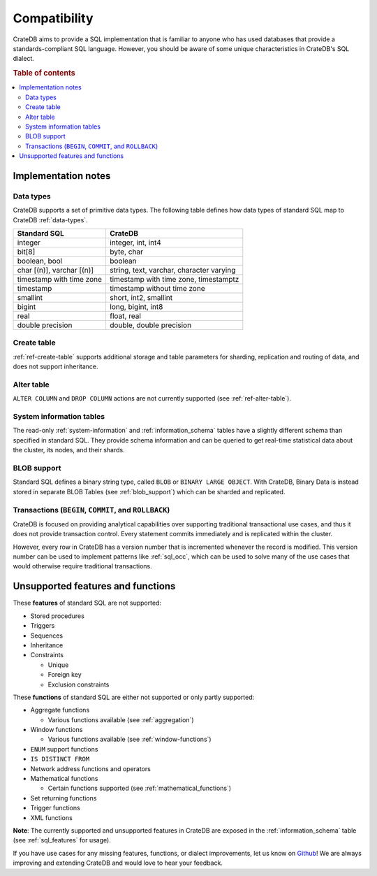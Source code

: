 .. _crate_standard_sql:

=============
Compatibility
=============

CrateDB aims to provide a SQL implementation that is familiar to anyone who 
has used databases that provide a standards-compliant SQL language. However,
you should be aware of some unique characteristics in CrateDB's SQL dialect.

.. rubric:: Table of contents

.. contents::
   :local:

Implementation notes
====================

Data types
----------

CrateDB supports a set of primitive data types. The following table defines
how data types of standard SQL map to CrateDB :ref:`data-types`.

+-----------------------------------+-----------------------------+
| Standard SQL                      | CrateDB                     |
+===================================+=============================+
| integer                           | integer, int, int4          |
+-----------------------------------+-----------------------------+
| bit[8]                            | byte, char                  |
+-----------------------------------+-----------------------------+
| boolean, bool                     | boolean                     |
+-----------------------------------+-----------------------------+
| char [(n)], varchar [(n)]         | string, text, varchar,      |
|                                   | character varying           |
+-----------------------------------+-----------------------------+
| timestamp with time zone          | timestamp with time zone,   |
|                                   | timestamptz                 |
+-----------------------------------+-----------------------------+
| timestamp                         | timestamp without time zone |
+-----------------------------------+-----------------------------+
| smallint                          | short, int2, smallint       |
+-----------------------------------+-----------------------------+
| bigint                            | long, bigint, int8          |
+-----------------------------------+-----------------------------+
| real                              | float, real                 |
+-----------------------------------+-----------------------------+
| double precision                  | double, double precision    |
+-----------------------------------+-----------------------------+

Create table
------------

:ref:`ref-create-table` supports additional storage and table parameters for
sharding, replication and routing of data, and does not support inheritance.

Alter table
-----------

``ALTER COLUMN`` and ``DROP COLUMN`` actions are not currently supported (see
:ref:`ref-alter-table`).

System information tables
-------------------------

The read-only :ref:`system-information` and :ref:`information_schema` tables
have a slightly different schema than specified in standard SQL. They provide
schema information and can be queried to get real-time statistical data about
the cluster, its nodes, and their shards.

BLOB support
------------

Standard SQL defines a binary string type, called ``BLOB`` or ``BINARY LARGE
OBJECT``. With CrateDB, Binary Data is instead stored in separate BLOB Tables
(see :ref:`blob_support`) which can be sharded and replicated.

Transactions (``BEGIN``, ``COMMIT``, and ``ROLLBACK``)
------------------------------------------------------

CrateDB is focused on providing analytical capabilities over supporting
traditional transactional use cases, and thus it does not provide transaction
control. Every statement commits immediately and is replicated within the
cluster.

However, every row in CrateDB has a version number that is incremented whenever
the record is modified. This version number can be used to implement patterns
like :ref:`sql_occ`, which can be used to solve many of the use cases that
would otherwise require traditional transactions.

Unsupported features and functions
==================================

These **features** of standard SQL are not supported:

- Stored procedures

- Triggers

- Sequences

- Inheritance

- Constraints

  - Unique

  - Foreign key

  - Exclusion constraints

These **functions** of standard SQL are either not supported or only partly supported:

- Aggregate functions

  - Various functions available (see :ref:`aggregation`)

- Window functions

  - Various functions available (see :ref:`window-functions`)

- ``ENUM`` support functions

- ``IS DISTINCT FROM``

- Network address functions and operators

- Mathematical functions

  - Certain functions supported (see :ref:`mathematical_functions`)

- Set returning functions

- Trigger functions

- XML functions

**Note**: The currently supported and unsupported features in CrateDB are
exposed in the :ref:`information_schema` table (see :ref:`sql_features` for
usage).

If you have use cases for any missing features, functions, or dialect
improvements, let us know on `Github`_! We are always improving and extending
CrateDB and would love to hear your feedback.

.. _Github: https://github.com/crate/crate
